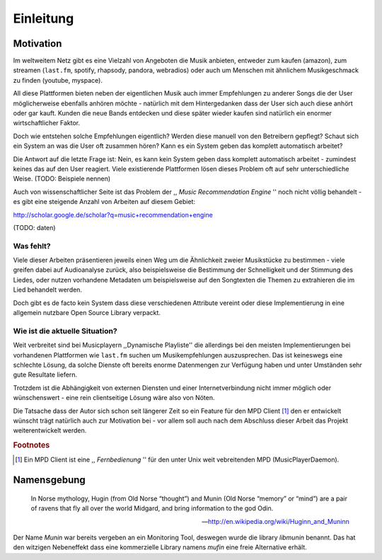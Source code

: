 **********
Einleitung
**********

Motivation
==========

Im weltweitem Netz gibt es eine Vielzahl von Angeboten die Musik anbieten,
entweder zum kaufen (amazon), zum streamen (``last.fm``, spotify, rhapsody,
pandora, webradios) oder auch um Menschen mit ähnlichem Musikgeschmack zu finden
(youtube, myspace).

All diese Plattformen bieten neben der eigentlichen Musik auch immer
Empfehlungen zu anderer Songs die der User möglicherweise ebenfalls anhören
möchte - natürlich mit dem Hintergedanken dass der User sich auch diese anhört
oder gar kauft. Kunden die neue Bands entdecken und diese später wieder kaufen
sind natürlich ein enormer wirtschaftlicher Faktor.

Doch wie entstehen solche Empfehlungen eigentlich? Werden diese manuell
von den Betreibern gepflegt? Schaut sich ein System an was die User oft zusammen
hören? Kann es ein System geben das komplett automatisch arbeitet?

Die Antwort auf die letzte Frage ist: Nein, es kann kein System geben dass
komplett automatisch arbeitet - zumindest keines das auf den User reagiert.
Viele existierende Plattformen lösen dieses Problem oft auf sehr
unterschiedliche Weise. (TODO: Beispiele nennen)

Auch von wissenschaftlicher Seite ist das Problem der ,, *Music
Recommendation Engine* '' noch nicht völlig behandelt - es gibt eine steigende
Anzahl von Arbeiten auf diesem Gebiet:


.. figtable::
    :caption: Anzahl der Arbeiten auf Google Scholar zum Suchbegriff
              *Music Recommendation* aufgeteilt auf Jahre.
    :alt: Wissenschaftliche Arbeiten zum Thema 'music recommendation' auf die Jahre verteilt
    :spec: r l

    ==== ======
    Jahr Anzahl
    ==== ======
    1990 0
    1991 1
    ==== ======


http://scholar.google.de/scholar?q=music+recommendation+engine

(TODO: daten)

Was fehlt?
----------

Viele dieser Arbeiten präsentieren jeweils einen Weg um die Ähnlichkeit zweier 
Musikstücke zu bestimmen - viele greifen dabei auf Audioanalyse zurück, also 
beispielsweise die Bestimmung der Schnelligkeit und der Stimmung des Liedes,
oder nutzen vorhandene Metadaten um beispielsweise auf den Songtexten die Themen 
zu extrahieren die im Lied behandelt werden.

Doch gibt es de facto kein System dass diese verschiedenen Attribute vereint
oder diese Implementierung in eine allgemein nutzbare Open Source Library
verpackt.

Wie ist die aktuelle Situation?
-------------------------------

Weit verbreitet sind bei Musicplayern ,,Dynamische Playliste'' die allerdings
bei den meisten Implementierungen bei vorhandenen Plattformen wie ``last.fm``
suchen um Musikempfehlungen auszusprechen. Das ist keineswegs eine schlechte
Lösung, da solche Dienste oft bereits enorme Datenmengen zur Verfügung haben
und unter Umständen sehr gute Resultate liefern.

Trotzdem ist die Abhängigkeit von externen Diensten und einer Internetverbindung 
nicht immer möglich oder wünschenswert - eine rein clientseitige Lösung wäre also 
von Nöten.

Die Tatsache dass der Autor sich schon seit längerer Zeit so ein Feature 
für den MPD Client [#f1]_ den er entwickelt wünscht trägt natürlich auch zur Motivation 
bei - vor allem soll auch nach dem Abschluss dieser Arbeit das Projekt
weiterentwickelt werden. 

.. rubric:: Footnotes

.. [#f1] Ein MPD Client ist eine ,, *Fernbedienung* '' für den unter Unix weit
   vebreitenden MPD (MusicPlayerDaemon).

Namensgebung
============

.. epigraph::

    In Norse mythology, Hugin (from Old Norse “thought”)
    and Munin (Old Norse “memory” or “mind”)
    are a pair of ravens that fly all over the world Midgard,
    and bring information to the god Odin.

    -- http://en.wikipedia.org/wiki/Huginn_and_Muninn

Der Name *Munin* war bereits vergeben an ein Monitoring Tool, deswegen wurde die
library *libmunin* benannt. Das hat den witzigen Nebeneffekt dass eine
kommerzielle Library namens *mufin* eine freie Alternative erhält.
